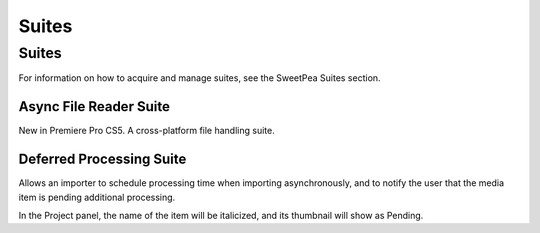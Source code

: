 .. _importers/suites:

Suites
################################################################################

Suites
================================================================================

For information on how to acquire and manage suites, see the SweetPea Suites section.

.. _importers/suites.async-file-reader-suite:

Async File Reader Suite
********************************************************************************

New in Premiere Pro CS5. A cross-platform file handling suite.

.. _importers/suites.deferred-processing-suite:

Deferred Processing Suite
********************************************************************************

Allows an importer to schedule processing time when importing asynchronously, and to notify the user that the media item is pending additional processing.

In the Project panel, the name of the item will be italicized, and its thumbnail will show as Pending.
